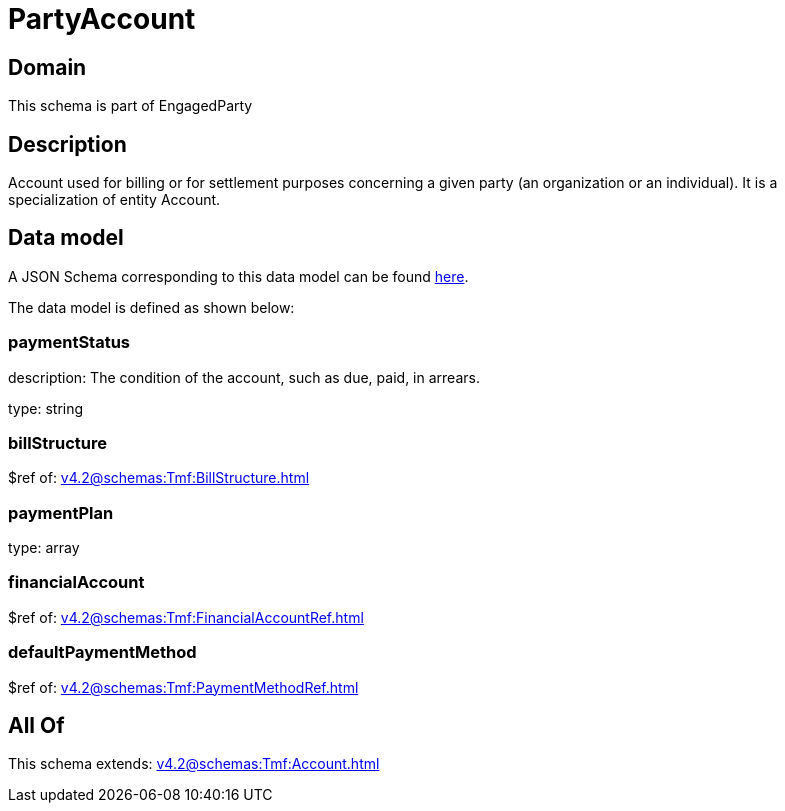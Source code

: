 = PartyAccount

[#domain]
== Domain

This schema is part of EngagedParty

[#description]
== Description

Account used for billing or for settlement purposes concerning a given party (an organization or an individual). It is a specialization of entity Account.


[#data_model]
== Data model

A JSON Schema corresponding to this data model can be found https://tmforum.org[here].

The data model is defined as shown below:


=== paymentStatus
description: The condition of the account, such as due, paid, in arrears.

type: string


=== billStructure
$ref of: xref:v4.2@schemas:Tmf:BillStructure.adoc[]


=== paymentPlan
type: array


=== financialAccount
$ref of: xref:v4.2@schemas:Tmf:FinancialAccountRef.adoc[]


=== defaultPaymentMethod
$ref of: xref:v4.2@schemas:Tmf:PaymentMethodRef.adoc[]


[#all_of]
== All Of

This schema extends: xref:v4.2@schemas:Tmf:Account.adoc[]
